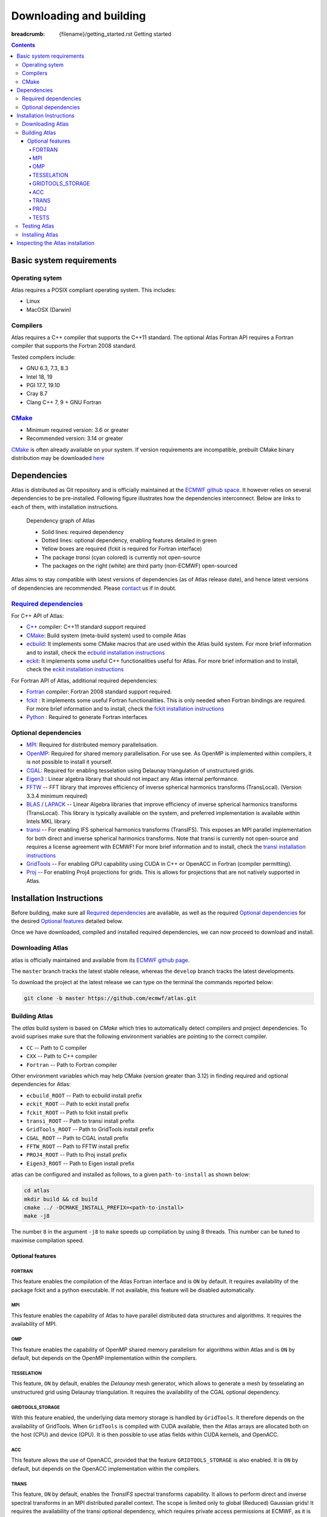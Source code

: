 
Downloading and building
########################

:breadcrumb: {filename}/getting_started.rst Getting started

.. role:: warn
    :class: m-text m-warning

.. role:: info
    :class: m-text m-info

.. role:: yellow
    :class: m-text m-warning

.. role:: green
    :class: m-text m-success

.. role:: red
    :class: m-text m-danger

.. |br| raw:: html

  <br/>

.. contents::
  :class: m-block m-default

.. container:: m-row

  .. container:: m-col-l-6 m-center-l
    
        .. block-warning:: Quick start!
        
            Atlas provides a quick installation script to get started as quickly as possible
        
            .. button-warning:: {filename}/getting_started/quick_start.rst
                :class: m-fullwidth
        
                Get started


Basic system requirements
=========================

Operating sytem
---------------

Atlas requires a POSIX compliant operating system. This includes:

- Linux
- MacOSX (Darwin)

Compilers
---------

Atlas requires a C++ compiler that supports the :yellow:`C++11` standard.
The optional Atlas Fortran API requires a Fortran compiler that supports the :yellow:`Fortran 2008` standard.

Tested compilers include:

- GNU 6.3, 7.3, 8.3
- Intel 18, 19
- PGI 17.7, 19.10
- Cray 8.7
- Clang C++ 7, 9 :yellow:`+` GNU Fortran

`CMake <http://www.cmake.org/.>`_
---------------------------------

- Minimum required version: 3.6 or greater
- :yellow:`Recommended version: 3.14 or greater`

`CMake <http://www.cmake.org/.>`_ is often already available on your system.
If version requirements are incompatible, prebuilt CMake :green:`binary distribution` may be downloaded
`here <https://cmake.org/download/#latest>`_


Dependencies
============

Atlas is distributed as Git repository and is officially maintained at the `ECMWF github space <https://github.com/ecmwf/atlas>`_.
It however relies on several dependencies to be pre-installed. Following figure illustrates how the dependencies interconnect.
Below are links to each of them, with installation instructions.

.. figure:: {static}/img/dependency_graph.png
    :alt: Image alt text
    :target: {static}/img/dependency_graph.pdf

    Dependency graph of Atlas
    
    - Solid lines: required dependency
    - Dotted lines: optional dependency, enabling features detailed in green
    - Yellow boxes are required (fckit is required for Fortran interface)
    - The package *transi* (cyan colored) is currently not open-source
    - The packages on the right (white) are third party (non-ECMWF) open-sourced

Atlas aims to stay compatible with latest versions of dependencies (as of Atlas release date),
and hence latest versions of dependencies are recommended.
Please `contact <{filename}/contact.rst>`_ us if in doubt.

`Required dependencies`_
------------------------

For C++ API of Atlas:

- `C++ <http://www.cplusplus.com/>`_ compiler: :yellow:`C++11 standard support required`

- `CMake <http://www.cmake.org/.>`_: Build system (meta-build system) used to compile Atlas

- `ecbuild <https://github.com/ecmwf/ecbuild>`_: It implements some CMake macros that 
  are used within the Atlas build system. For more brief information and to install,
  check the `ecbuild installation instructions <{filename}/getting_started/install_ecbuild.rst>`_

- `eckit <https://github.com/ecmwf/eckit>`_: It implements some useful C++
  functionalities useful for Atlas. For more brief information and to install, 
  check the `eckit installation instructions <{filename}/getting_started/install_eckit.rst>`_

:green:`For Fortran API of Atlas, additional required dependencies:`

- `Fortran <https://en.wikipedia.org/wiki/Fortran>`_ compiler: :yellow:`Fortran 2008 standard support required`.

- `fckit <https://github.com/ecmwf/fckit>`_ : It implements some useful 
  Fortran functionalities. This is only needed when Fortran bindings are required.
  For more brief information and to install,
  check the `fckit installation instructions <{filename}/getting_started/install_fckit.rst>`_

- `Python <https://www.python.org/>`_ : Required to generate Fortran interfaces

Optional dependencies
---------------------

- `MPI <https://www.open-mpi.org/>`_: Required for distributed memory parallelisation.

- `OpenMP <http://openmp.org/wp/>`_: Required for shared memory 
  parallelisation. For use see.
  As OpenMP is implemented within compilers, it is not
  possible to install it yourself.

- `CGAL <https://www.cgal.org/>`_: Required for enabling tesselation using
  Delaunay triangulation of unstructured grids.

- `Eigen3 <http://eigen.tuxfamily.org/>`_ : Linear algebra library that
  should not impact any Atlas internal performance.

- `FFTW <http://www.fftw.org/>`_ -- FFT library that improves efficiency of inverse spherical harmonics transforms (TransLocal).
  (Version 3.3.4 minimum required)

- `BLAS <http://www.netlib.org/blas/>`_ / `LAPACK <http://www.netlib.org/lapack/>`_ -- Linear Algebra libraries that improve efficiency of inverse spherical harmonics transforms (TransLocal).
  This library is typically available on the system, and preferred implementation is available within Intels MKL library.

- `transi <https://git.ecmwf.int/projects/ATLAS/repos/transi/>`_ -- For enabling IFS spherical harmonics transforms (TransIFS).
  This exposes an MPI parallel implementation for both direct and inverse
  spherical harmonics transforms.
  :warn:`Note that transi is currently not open-source and requires a license agreement with ECMWF!`
  For more brief information and to install,
  check the `transi installation instructions <{filename}/getting_started/install_transi.rst>`_
  
- `GridTools <https://github.com/GridTools/gridtools>`_ -- For enabling GPU capability using CUDA in C++ or OpenACC in Fortran (compiler permitting).
  
- `Proj <https://proj.org/>`_ -- For enabling Proj4 projections for grids. This is allows for projections that are not
  natively supported in Atlas.

Installation Instructions
=========================

Before building, make sure all `Required dependencies`_ are available, as well as the required `Optional dependencies`_
for the desired `Optional features`_ detailed below.

.. block-warning:: Installation instructions for several dependencies

    - `ecbuild » <{filename}/getting_started/install_ecbuild.rst>`_
    - `eckit » <{filename}/getting_started/install_eckit.rst>`_
    - `fckit » <{filename}/getting_started/install_fckit.rst>`_
    - `transi » <{filename}/getting_started/install_transi.rst>`_

Once we have downloaded, compiled and installed required dependencies,
we can now proceed to download and install.

Downloading Atlas
-----------------

atlas is officially maintained and available from its `ECMWF github page <https://github.com/ecmwf/atlas>`_.

The ``master`` branch tracks the latest stable release, whereas the ``develop`` branch tracks the latest developments.

To download the project at the latest release
we can type on the terminal the commands reported below:

.. code:: shell

    git clone -b master https://github.com/ecmwf/atlas.git

Building Atlas
--------------

The `atlas` build system is based on `CMake` which tries to automatically detect compilers and project dependencies.
To avoid suprises make sure that the following environment variables
are pointing to the correct compiler.

- ``CC``       -- Path to C compiler
- ``CXX``      -- Path to C++ compiler
- ``Fortran``  -- Path to Fortran compiler

Other environment variables which may help CMake :warn:`(version greater than 3.12)` in finding required and optional dependencies for Atlas:

- ``ecbuild_ROOT``   -- Path to ecbuild install prefix
- ``eckit_ROOT``     -- Path to eckit install prefix
- ``fckit_ROOT``     -- Path to fckit install prefix
- ``transi_ROOT``    -- Path to transi install prefix
- ``GridTools_ROOT`` -- Path to GridTools install prefix
- ``CGAL_ROOT``      -- Path to CGAL install prefix
- ``FFTW_ROOT``      -- Path to FFTW install prefix
- ``PROJ4_ROOT``     -- Path to Proj install prefix
- ``Eigen3_ROOT``    -- Path to Eigen install prefix

atlas can be configured and installed as follows, to a given ``path-to-install`` as shown below:

.. code :: shell

    cd atlas
    mkdir build && cd build
    cmake ../ -DCMAKE_INSTALL_PREFIX=<path-to-install>
    make -j8

The number ``8`` in the argument ``-j8`` to ``make`` speeds up compilation by using 8 threads.
This number can be tuned to maximise compilation speed.

Optional features
`````````````````

.. block-warning:: Controlling features

    Some features of Atlas become only available when optional dependencies are found, or when the feature is explicitely requested.
    To manually enable or disable a feature, you can use the CMake variables ``ENABLE_<FEATURE>=(ON|OFF)``, where ``<FEATURE>``
    needs to be replaced by the feature name as given in following section.

    To disable the compilation of Atlas Fortran interfaces e.g., add ``-DENABLE_FORTRAN=OFF`` to the `cmake` command line described above.

FORTRAN
"""""""
This feature enables the compilation of the Atlas Fortran interface and is ``ON`` by default.
It requires availability of the package :info:`fckit` and a :info:`python` executable. If not available,
this feature will be disabled automatically.

MPI
"""

This feature enables the capability of Atlas to have parallel distributed data structures and algorithms. It requires the availability
of :info:`MPI`.

.. note-danger ::

    This feature is in fact not an Atlas feature, but a eckit feature, and should be applied during the configuration of eckit! 
    By default eckit is compiled with this feature enabled.

OMP
"""
This feature enables the capability of OpenMP shared memory parallelism for algorithms within Atlas and is ``ON`` by default,
but depends on the :info:`OpenMP` implementation within the compilers.

TESSELATION
"""""""""""
This feature, ``ON`` by default, enables the `Delaunay` mesh generator,
which allows to generate a mesh by tesselating an unstructured grid using Delaunay triangulation.
It requires the availability of the :info:`CGAL` optional dependency.

GRIDTOOLS_STORAGE
"""""""""""""""""
With this feature enabled, the underlying data memory storage is handled by ``GridTools``. It therefore depends on the availability
of :info:`GridTools`.
When ``GridTools`` is compiled with CUDA available, then the Atlas arrays are allocated both on the host (CPU) and device (GPU).
It is then possible to use atlas fields within CUDA kernels, and OpenACC.

ACC
"""
This feature allows the use of OpenACC, provided that the feature ``GRIDTOOLS_STORAGE`` is also enabled.
It is ``ON`` by default, but depends on the :info:`OpenACC` implementation within the compilers.

TRANS
"""""
This feature, ``ON`` by default, enables the `TransIFS` spectral transforms capability.
It allows to perform direct and inverse spectral transforms in an MPI distributed parallel context.
:yellow:`The scope is limited only to global (Reduced) Gaussian grids!`
It requires the availability of the :info:`transi` optional dependency, which requires :red:`private access permissions` at ECMWF,
as it is not open-source.

PROJ
""""
This feature, ``OFF`` by default grid projections defined by `Proj`, and relies on the package :info:`Proj` to be available.

TESTS
"""""
This feature enables the compilation of Atlas unit tests.

Testing Atlas
-------------

The Atlas tests are managed by ``ctest`` which is bundled with the `CMake` software.
To launch the tests, navigate to the build directory and execute ::

    ctest --output-on-failure

To run only tests matching a certain regular expression, execute

.. code:: shell

    ctest --output-on-failure -R <regex>

To get output from tests that pass, execute

Installing Atlas
----------------

To install atlas, navigate to the build directory, and simply execute ::

    make install

.. note-warning:: 

    For other projects to find or use atlas add following to the environment:

    .. code:: shell
    
        export atlas_ROOT=<path-to-install>
        export PATH=$atlas_ROOT/bin:$PATH


Inspecting the Atlas installation
==================================

Once installation of atlas is complete, an executable called ``atlas``
can be found within the Atlas install directory. Executing 

::

    export PATH=$atlas_ROOT/bin:$PATH

.. code-figure::

    ::
    
        atlas --version
    
    ::
    
        0.20.0

.. code-figure::

    ::
    
        atlas --git

    ::

        c18afe1feba4

.. code-figure::

    ::
    
        atlas --info
    
    ::

        atlas version (0.20.0), git-sha1 c18afe1
     
          Build:
            build type      : RelWithDebInfo
            timestamp       : 20200226173051
            op. system      : Linux-4.4.140-62-default (linux.64)
            processor       : x86_64
            c compiler      : GNU 7.3.0
              flags         :  -pipe -O2 -g -DNDEBUG
            c++ compiler    : GNU 7.3.0
              flags         :  -pipe -O2 -g -DNDEBUG
            fortran compiler: GNU 7.3.0
              flags         :  -O2 -g -DNDEBUG
     
          Features:
            Fortran        : ON
            MPI            : ON
            OpenMP         : ON
            BoundsChecking : OFF
            Init_sNaN      : OFF
            Trans          : ON
            FFTW           : ON
            Eigen          : OFF
            MKL            : OFF
            Tesselation    : OFF
            ArrayDataStore : Native
            idx_t          : 32 bit integer
            gidx_t         : 64 bit integer
     
          Dependencies: 
            eckit version (1.4.7),  git-sha1 566091e
            fckit version (0.6.6),  git-sha1 592f58b
            transi version (0.7.0), git-sha1 588e46f
            trans version (transi/contrib - CY46R1), git-sha1 588e46f

returns information respectively on:

- the version,
- a more detailed git-version-controlled identifier
- a more complete view on all the features that Atlas has been compiled with,
  as well as compiler and compile flag information. |br|
  Also printed is the versions of used dependencies such as eckit and transi.

:warn:`Note that the output may vary in your case depending on features and versions.`
